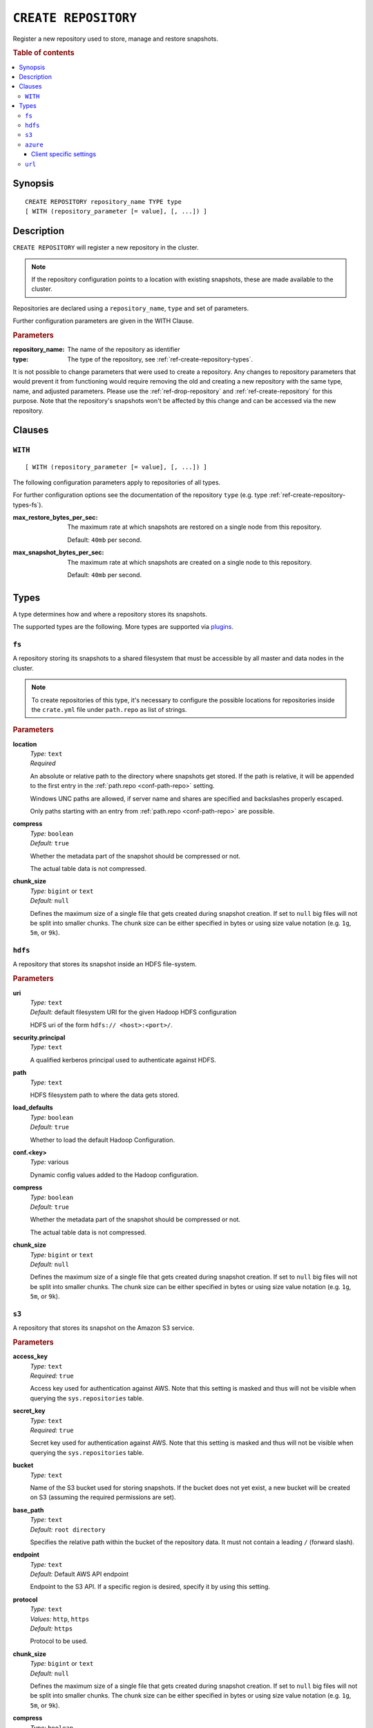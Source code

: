 .. highlight:: psql
.. _ref-create-repository:

=====================
``CREATE REPOSITORY``
=====================

Register a new repository used to store, manage and restore snapshots.

.. rubric:: Table of contents

.. contents::
   :local:

Synopsis
========

::

    CREATE REPOSITORY repository_name TYPE type
    [ WITH (repository_parameter [= value], [, ...]) ]

Description
===========

``CREATE REPOSITORY`` will register a new repository in the cluster.

.. NOTE::

   If the repository configuration points to a location with existing
   snapshots, these are made available to the cluster.

Repositories are declared using a ``repository_name``, ``type`` and set of
parameters.

Further configuration parameters are given in the WITH Clause.

.. rubric:: Parameters

:repository_name:
  The name of the repository as identifier

:type:
  The type of the repository, see :ref:`ref-create-repository-types`.

It is not possible to change parameters that were used to create a repository.
Any changes to repository parameters that would prevent it from functioning
would require removing the old and creating a new repository with the same
type, name, and adjusted parameters. Please use the :ref:`ref-drop-repository`
and :ref:`ref-create-repository` for this purpose. Note that the repository's
snapshots won't be affected by this change and can be accessed via the new
repository.

Clauses
=======

``WITH``
--------

::

    [ WITH (repository_parameter [= value], [, ...]) ]

The following configuration parameters apply to repositories of all types.

For further configuration options see the documentation of the repository
``type`` (e.g. type :ref:`ref-create-repository-types-fs`).

:max_restore_bytes_per_sec:
  The maximum rate at which snapshots are restored on a single node from
  this repository.

  Default: ``40mb`` per second.

:max_snapshot_bytes_per_sec:
  The maximum rate at which snapshots are created on a single node to
  this repository.

  Default: ``40mb`` per second.

.. _ref-create-repository-types:

Types
=====

A type determines how and where a repository stores its snapshots.

The supported types are the following. More types are supported via `plugins`_.

.. _plugins: https://github.com/crate/crate/blob/master/devs/docs/plugins.rst

.. _ref-create-repository-types-fs:

``fs``
------

A repository storing its snapshots to a shared filesystem that must be
accessible by all master and data nodes in the cluster.

.. NOTE::

   To create repositories of this type, it's necessary to configure the
   possible locations for repositories inside the ``crate.yml`` file under
   ``path.repo`` as list of strings.

.. rubric:: Parameters

.. _ref-create-repository-types-fs-location:

**location**
  | *Type:*    ``text``
  | *Required*

  An absolute or relative path to the directory where snapshots get stored. If
  the path is relative, it will be appended to the first entry in the
  :ref:`path.repo <conf-path-repo>` setting.

  Windows UNC paths are allowed, if server name and shares are specified and
  backslashes properly escaped.

  Only paths starting with an entry from :ref:`path.repo <conf-path-repo>` are
  possible.

**compress**
  | *Type:*    ``boolean``
  | *Default:* ``true``

  Whether the metadata part of the snapshot should be compressed or not.

  The actual table data is not compressed.

**chunk_size**
  | *Type:*    ``bigint`` or ``text``
  | *Default:* ``null``

  Defines the maximum size of a single file that gets created during snapshot
  creation. If set to ``null`` big files will not be split into smaller chunks.
  The chunk size can be either specified in bytes or using size value notation
  (e.g. ``1g``, ``5m``, or ``9k``).

.. _ref-create-repository-types-hdfs:

``hdfs``
--------

A repository that stores its snapshot inside an HDFS file-system.

.. rubric:: Parameters

**uri**
  | *Type:*    ``text``
  | *Default:* default filesystem URI for the given Hadoop HDFS configuration

  HDFS uri of the form ``hdfs:// <host>:<port>/``.

**security.principal**
  | *Type:*    ``text``

  A qualified kerberos principal used to authenticate against HDFS.

**path**
  | *Type:*    ``text``

  HDFS filesystem path to where the data gets stored.

**load_defaults**
  | *Type:*    ``boolean``
  | *Default:* ``true``

  Whether to load the default Hadoop Configuration.

**conf.<key>**
  | *Type:*    various

  Dynamic config values added to the Hadoop configuration.

**compress**
  | *Type:*    ``boolean``
  | *Default:* ``true``

  Whether the metadata part of the snapshot should be compressed or not.

  The actual table data is not compressed.

**chunk_size**
  | *Type:*    ``bigint`` or ``text``
  | *Default:* ``null``

  Defines the maximum size of a single file that gets created during snapshot
  creation. If set to ``null`` big files will not be split into smaller chunks.
  The chunk size can be either specified in bytes or using size value notation
  (e.g. ``1g``, ``5m``, or ``9k``).

.. _ref-create-repository-types-s3:

``s3``
------

A repository that stores its snapshot on the Amazon S3 service.

.. rubric:: Parameters

**access_key**
  | *Type:*    ``text``
  | *Required:* ``true``

  Access key used for authentication against AWS. Note that this setting is
  masked and thus will not be visible when querying the ``sys.repositories``
  table.

**secret_key**
  | *Type:*    ``text``
  | *Required:* ``true``

  Secret key used for authentication against AWS. Note that this setting is
  masked and thus will not be visible when querying the ``sys.repositories``
  table.

**bucket**
  | *Type:*    ``text``

  Name of the S3 bucket used for storing snapshots. If the bucket
  does not yet exist, a new bucket will be created on S3 (assuming the
  required permissions are set).

**base_path**
  | *Type:*    ``text``
  | *Default:* ``root directory``

  Specifies the relative path within the bucket of the repository data. It
  must not contain a leading ``/`` (forward slash).

**endpoint**
  | *Type:*    ``text``
  | *Default:* Default AWS API endpoint

  Endpoint to the S3 API. If a specific region is desired, specify it by using
  this setting.

**protocol**
  | *Type:*    ``text``
  | *Values:*  ``http``, ``https``
  | *Default:* ``https``

  Protocol to be used.

**chunk_size**
  | *Type:*    ``bigint`` or ``text``
  | *Default:* ``null``

  Defines the maximum size of a single file that gets created during snapshot
  creation. If set to ``null`` big files will not be split into smaller chunks.
  The chunk size can be either specified in bytes or using size value notation
  (e.g. ``1g``, ``5m``, or ``9k``).

**compress**
  | *Type:*    ``boolean``
  | *Default:* ``true``

  Whether the metadata part of the snapshot should be compressed.

  The actual table data is not compressed.

**server_side_encryption**
  | *Type:*    ``boolean``
  | *Default:* ``false``

  If set to ``true``, files are encrypted on the server side using the
  ``AES256`` algorithm.

**buffer_size**
  | *Type:*    ``text``
  | *Default:* ``5mb``
  | *Minimum:* ``5mb``

  Minimum threshold below which chunks are uploaded with a single request. If
  the threshold is exceeded, the chunks will be split into multiple parts of
  ``buffer_size`` length. Each chunk will be uploaded separately.

**max_retries**
  | *Type:*    ``integer``
  | *Default:* ``3``

  Number of retries in case of errors.

**use_throttle_retries**
  | *Type:*    ``boolean``
  | *Default:* ``true``

  Whether retries should be throttled (ie use backoff).

**read_only**
  | *Type:*    ``boolean``
  | *Default:* ``false``

  If set to ``true`` the repository is made read-only.

**canned_acl**
  | *Type:*    ``text``
  | *Values:*  ``private``, ``public-read``, ``public-read-write``,
               ``authenticated-read``, ``log-delivery-write``,
               ``bucket-owner-read``, or ``bucket-owner-full-control``
  | *Default:* ``private``

  When the repository creates buckets and objects, the specified canned ACL is
  added.

.. _ref-create-repository-types-azure:

``azure``
---------

A repository type that stores its snapshots on the Azure Storage service.

.. rubric:: Parameters

**container**
  | *Type:*    ``text``
  | *Default:* ``crate-snapshots``

  The Azure Storage container name. You must create the Azure Storage container
  before creating the repository.

**base_path**
  | *Type:* ``text``
  | *Default:* ``root directory``

  The path within the Azure Storage container to repository data.

**chunk_size**
  | *Type:*    ``bigint`` or ``text``
  | *Default:* ``256mb``
  | *Maximum:* ``256mb``
  | *Minimum:* ``1b``

  Defines the maximum size of a single file that gets created during snapshot
  creation. The chunk size can be either specified in bytes or using size value
  notation (e.g. ``128mb``, ``5m``, or ``9k``).

**compress**
  | *Type:*    ``boolean``
  | *Default:* ``true``

  When set to true metadata files are stored in compressed format.
  The actual table data is not compressed.

**readonly**
  | *Type:*    ``boolean``
  | *Default:* ``false``

  If set to ``true`` the repository is made read-only.

**location_mode**
  | *Type:*    ``text``
  | *Values:*  ``primary_only``, ``secondary_only``
  | *Default:* ``primary_only``

  The location mode for storing data on the Azure Storage.
  Note that if you set it to ``secondary_only``, it will force readonly to true.

Client specific settings
........................

**account**
  | *Type:*    ``text``

  The Azure Storage account name. Note that this setting is masked and
  thus will not be visible when querying the ``sys.repositories`` table.

**key**
  | *Type:*    ``text``

  The Azure Storage account secret key. Note that this setting is masked and
  thus will not be visible when querying the ``sys.repositories`` table.

**endpoint_suffix**
  | *Type:*    ``text``
  | *Default:* ``core.windows.net``

  The Azure Storage account endpoint suffix.

**max_retries**
  | *Type:*    ``integer``
  | *Default:* ``3``

  The number of retries in case of failures before considering the
  snapshot to be failed.

**timeout**
  | *Type:*    ``text``
  | *Default:* ``30s``

  The initial backoff period. Time to wait before retrying after a first
  timeout or failure.

**proxy_type**
  | *Type:*    ``text``
  | *Values:* ``http``, ``socks``, or ``direct``
  | *Default:* ``direct``

  The type of the proxy to connect to the Azure Storage account through.

**proxy_host**
  | *Type:* ``text``

  The host name of a proxy to connect to the Azure Storage account through.

**proxy_port**
  | *Type:* ``integer``
  | *Default:* ``0``

  The port of a proxy to connect to the Azure Storage account through.

.. _ref-create-repository-types-url:

``url``
-------

A read-only repository that points to the location of a
:ref:`ref-create-repository-types-fs` repository via ``http``, ``https``,
``ftp``, ``file`` and ``jar`` urls. It only allows for
:ref:`ref-restore-snapshot` operations.

.. rubric:: Parameters

**read_only**
  | *Type:*    ``text``

  This url must point to the root of the shared
  :ref:`ref-create-repository-types-fs` repository.

  Due to security reasons only whitelisted URLs can be used. URLs can be
  whitelisted in the ``crate.yml`` configuration file. See
  :ref:`ref-configuration-repositories`.
